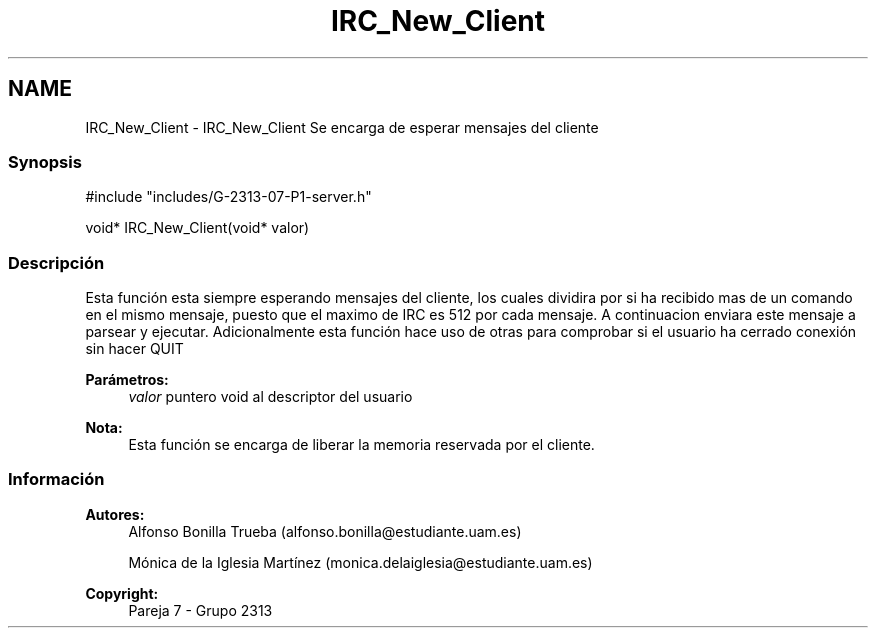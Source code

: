 .TH "IRC_New_Client" 3 "Lunes, 8 de Mayo de 2017" "Version Versión&nbsp;1.1" "Redes de Comunicaciones 2" \" -*- nroff -*-
.ad l
.nh
.SH NAME
IRC_New_Client \- IRC_New_Client 
Se encarga de esperar mensajes del cliente
.PP
.SS "Synopsis"
.PP
.PP
.nf
#include "includes/G\-2313\-07\-P1\-server\&.h"

void* IRC_New_Client(void* valor)
.fi
.PP
.PP
.SS "Descripción"
.PP
Esta función esta siempre esperando mensajes del cliente, los cuales dividira por si ha recibido mas de un comando en el mismo mensaje, puesto que el maximo de IRC es 512 por cada mensaje\&. A continuacion enviara este mensaje a parsear y ejecutar\&. Adicionalmente esta función hace uso de otras para comprobar si el usuario ha cerrado conexión sin hacer QUIT
.PP
\fBParámetros:\fP
.RS 4
\fIvalor\fP puntero void al descriptor del usuario
.RE
.PP
\fBNota:\fP
.RS 4
Esta función se encarga de liberar la memoria reservada por el cliente\&.
.RE
.PP
.PP
.PP
.SS "Información"
.PP
\fBAutores:\fP
.RS 4
Alfonso Bonilla Trueba (alfonso.bonilla@estudiante.uam.es) 
.PP
Mónica de la Iglesia Martínez (monica.delaiglesia@estudiante.uam.es) 
.RE
.PP
\fBCopyright:\fP
.RS 4
Pareja 7 - Grupo 2313
.RE
.PP
.PP
 
